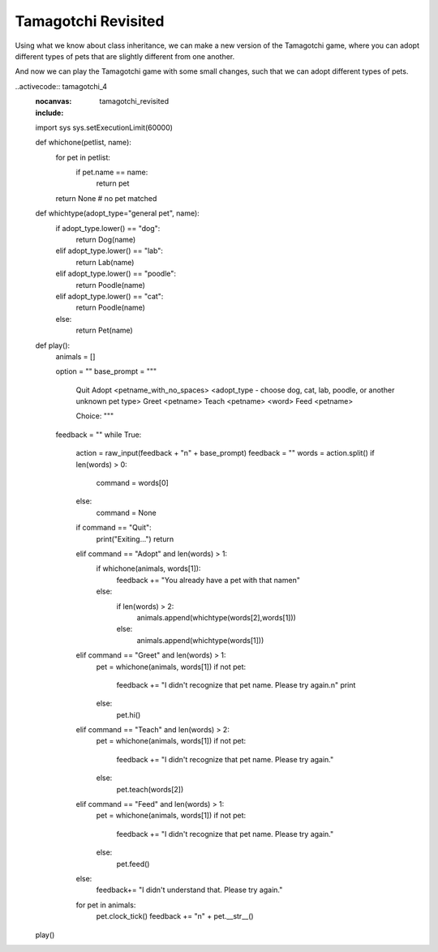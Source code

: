 ..  Copyright (C)  Paul Resnick.  Permission is granted to copy, distribute
    and/or modify this document under the terms of the GNU Free Documentation
    License, Version 1.3 or any later version published by the Free Software
    Foundation; with Invariant Sections being Forward, Prefaces, and
    Contributor List, no Front-Cover Texts, and no Back-Cover Texts.  A copy of
    the license is included in the section entitled "GNU Free Documentation
    License".


Tamagotchi Revisited
====================

Using what we know about class inheritance, we can make a new version of the Tamagotchi game, where you can adopt different types of pets that are slightly different from one another.

.. activecode:: tamagotchi_revisited
    :nocanvas:

    from random import randrange

    class Pet():
        boredom_decrement = 4
        hunger_decrement = 6
        boredom_threshold = 5
        hunger_threshold = 10
        sounds = ['Mrrp']
        def __init__(self, name = "Kitty"):
            self.name = name
            self.hunger = randrange(self.hunger_threshold)
            self.boredom = randrange(self.boredom_threshold)
            self.sounds = self.sounds[:]  # copy the class attribute, so that when we make changes to it, we won't affect the other Pets in the class

        def clock_tick(self):
            self.boredom += 1
            self.hunger += 1

        def mood(self):
            if self.hunger <= self.hunger_threshold and self.boredom <= self.boredom_threshold:
                return "happy"
            elif self.hunger > self.hunger_threshold:
                return "hungry"
            else:
                return "bored"

        def __str__(self):
            state = "     I'm " + self.name + ". "
            state += " I feel " + self.mood() + ". "
            # state += "Hunger %d Boredom %d Words %s" % (self.hunger, self.boredom, self.sounds)
            return state

        def hi(self):
            print self.sounds[randrange(len(self.sounds))]
            self.reduce_boredom()

        def teach(self, word):
            self.sounds.append(word)
            self.reduce_boredom()

        def feed(self):
            self.reduce_hunger()

        def reduce_hunger(self):
            self.hunger = max(0, self.hunger - self.hunger_decrement)

        def reduce_boredom(self):
            self.boredom = max(0, self.boredom - self.boredom_decrement)

    class Dog(Pet):
        # in the Dog class, Dog pets should express their hunger and boredom differently than generic Pets
        def mood(self):
            if self.hunger <= self.hunger_threshold and self.boredom <= self.boredom_threshold:
                return "happy, arf! Happy"
            elif self.hunger > self.hunger_threshold:
                return "hungry already, arrrf"
            else:
                return "bored, so you should play with me"

    class Cat(Pet):
        # in the Cat class, cats express their hunger and boredom a little differently, too. They also have an extra instance, variable meow_count.
        def __init__(self, name="Fluffy",meow_count=3):
            super(Cat,self,name).__init__()
            self.meow_count = meow_count

        def hi(self):
            for i in range(self.meow_count):
                print self.sounds[randrange(len(self.sounds))]
            self.reduce_boredom()

        def mood(self):
            if self.hunger <= self.hunger_threshold and self.boredom <= self.boredom_threshold:
                return "happy, I suppose"
            elif self.hunger > self.hunger_threshold:
                return "mmmm...hungry"
            else:
                return "a bit bored"

    class Lab(Dog):
        def fetch(self):
            return "I found the tennis ball!"

        def hi(self):
            print self.sounds[randrange(len(self.sounds))] + self.fetch()

    class Poodle(Dog):
        def dance(self):
            return "Dancin' in circles like poodles do."

        def hi(self):
            print self.dance()
            super(Poodle,self).hi()


And now we can play the Tamagotchi game with some small changes, such that we can adopt different types of pets.

..activecode:: tamagotchi_4
    :nocanvas:
    :include: tamagotchi_revisited

    import sys
    sys.setExecutionLimit(60000)

    def whichone(petlist, name):
        for pet in petlist:
            if pet.name == name:
                return pet
        return None # no pet matched

    def whichtype(adopt_type="general pet", name):
        if adopt_type.lower() == "dog":
            return Dog(name)
        elif adopt_type.lower() == "lab":
            return Lab(name)
        elif adopt_type.lower() == "poodle":
            return Poodle(name)
        elif adopt_type.lower() == "cat":
            return Poodle(name)
        else:
            return Pet(name)

    def play():
        animals = []

        option = ""
        base_prompt = """
            Quit
            Adopt <petname_with_no_spaces> <adopt_type - choose dog, cat, lab, poodle, or another unknown pet type>
            Greet <petname>
            Teach <petname> <word>
            Feed <petname>

            Choice: """
        feedback = ""
        while True:
            action = raw_input(feedback + "\n" + base_prompt)
            feedback = ""
            words = action.split()
            if len(words) > 0:
                command = words[0]
            else:
                command = None
            if command == "Quit":
                print("Exiting...")
                return
            elif command == "Adopt" and len(words) > 1:
                if whichone(animals, words[1]):
                    feedback += "You already have a pet with that name\n"
                else:
                    if len(words) > 2:
                        animals.append(whichtype(words[2],words[1]))
                    else:
                        animals.append(whichtype(words[1]))
            elif command == "Greet" and len(words) > 1:
                pet = whichone(animals, words[1])
                if not pet:
                    feedback += "I didn't recognize that pet name. Please try again.\n"
                    print
                else:
                    pet.hi()
            elif command == "Teach" and len(words) > 2:
                pet = whichone(animals, words[1])
                if not pet:
                    feedback += "I didn't recognize that pet name. Please try again."
                else:
                    pet.teach(words[2])
            elif command == "Feed" and len(words) > 1:
                pet = whichone(animals, words[1])
                if not pet:
                    feedback += "I didn't recognize that pet name. Please try again."
                else:
                    pet.feed()
            else:
                feedback+= "I didn't understand that. Please try again."

            for pet in animals:
                pet.clock_tick()
                feedback += "\n" + pet.__str__()

    play()
